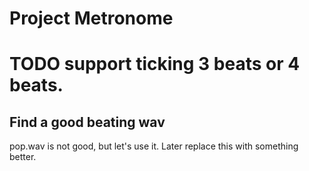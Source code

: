 * Project Metronome
* TODO support ticking 3 beats or 4 beats.
** Find a good beating wav
pop.wav is not good, but let's use it.  Later replace this with something better.
